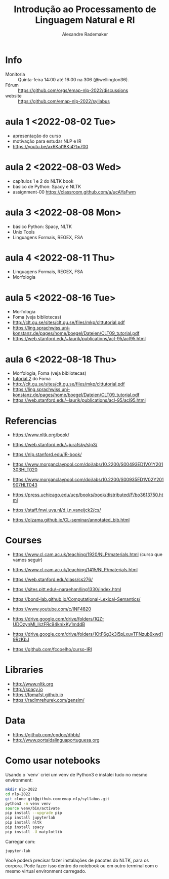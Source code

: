 #+title: Introdução ao Processamento de Linguagem Natural e RI
#+author: Alexandre Rademaker

* Info
  
- Monitoria :: Quinta-feira 14:00 até 16:00 na 306 (@wellington36).
- Fórum :: https://github.com/orgs/emap-nlp-2022/discussions
- website :: https://github.com/emap-nlp-2022/syllabus

* aula 1 <2022-08-02 Tue>

- apresentação do curso
- motivação para estudar NLP e IR
- https://youtu.be/ax6Kal18Ki4?t=700

* aula 2 <2022-08-03 Wed>

- capítulos 1 e 2 do NLTK book
- básico de Python: Spacy e NLTK
- assignment-00 https://classroom.github.com/a/ucAYaFwm

* aula 3 <2022-08-08 Mon>

- básico Python: Spacy, NLTK
- Unix Tools
- Linguagens Formais, REGEX, FSA

* aula 4 <2022-08-11 Thu>

- Linguagens Formais, REGEX, FSA
- Morfologia

* aula 5 <2022-08-16 Tue>

- Morfologia
- Foma (veja bibliotecas)
- http://clt.gu.se/sites/clt.gu.se/files/mkp/clttutorial.pdf
- https://ling.sprachwiss.uni-konstanz.de/pages/home/boegel/Dateien/CLT09_tutorial.pdf
- https://web.stanford.edu/~laurik/publications/acl-95/acl95.html

* aula 6 <2022-08-18 Thu>

- Morfologia, Foma (veja bibliotecas)
- [[https://fomafst.github.io/morphtut.html][tutorial 2]] do Foma
- http://clt.gu.se/sites/clt.gu.se/files/mkp/clttutorial.pdf
- https://ling.sprachwiss.uni-konstanz.de/pages/home/boegel/Dateien/CLT09_tutorial.pdf
- https://web.stanford.edu/~laurik/publications/acl-95/acl95.html

  
* Referencias

  - https://www.nltk.org/book/
  - https://web.stanford.edu/~jurafsky/slp3/
  - https://nlp.stanford.edu/IR-book/
    
  - https://www.morganclaypool.com/doi/abs/10.2200/S00493ED1V01Y201303HLT020
  - https://www.morganclaypool.com/doi/abs/10.2200/S00935ED1V02Y201907HLT043
  - https://press.uchicago.edu/ucp/books/book/distributed/F/bo3613750.html
  - https://staff.fnwi.uva.nl/d.j.n.vaneijck2/cs/
  - https://olzama.github.io/CL-seminar/annotated_bib.html

* Courses

  - https://www.cl.cam.ac.uk/teaching/1920/NLP/materials.html  (curso que vamos seguir)
  - https://www.cl.cam.ac.uk/teaching/1415/NLP/materials.html
  - https://web.stanford.edu/class/cs276/
    
  - https://sites.pitt.edu/~naraehan/ling1330/index.html
  - https://bond-lab.github.io/Computational-Lexical-Semantics/
  - https://www.youtube.com/c/INF4820
  - https://drive.google.com/drive/folders/1QZ-UDOzynMl_llctFRc94knixKy1mddB
  - https://drive.google.com/drive/folders/1OtF6g3k3i5pLxuvTFNzub6xwd19RzKbJ
  - https://github.com/fccoelho/curso-IRI
      
* Libraries

  - http://www.nltk.org
  - http://spacy.io
  - https://fomafst.github.io
  - https://radimrehurek.com/gensim/

* Data

  - https://github.com/cpdoc/dhbb/
  - http://www.portaldalinguaportuguesa.org
        
    
* Como usar notebooks

Usando o `venv` criei um venv de Python3 e instalei tudo no mesmo
environment:

#+begin_src bash
  mkdir nlp-2022
  cd nlp-2022
  git clone git@github.com:emap-nlp/syllabus.git
  python3 -m venv venv
  source venv/bin/activate
  pip install --upgrade pip
  pip install jupyterlab
  pip install nltk
  pip install spacy
  pip install -U matplotlib
#+end_src

Carregar com:

: jupyter-lab

Você poderá precisar fazer instalações de pacotes do NLTK, para os
corpora. Pode fazer isso dentro do notebook ou em outro terminal com o
mesmo virtual environment carregado.

